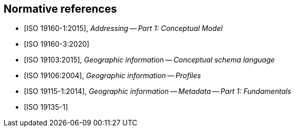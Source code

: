 
[bibliography]
== Normative references

* [[[ISO19160-1,ISO 19160-1:2015]]], _Addressing -- Part 1: Conceptual Model_

* [[[ISO19160-3,ISO 19160-3:2020]]]

* [[[ISO19103,ISO 19103:2015]]], _Geographic information -- Conceptual schema language_

* [[[ISO19106,ISO 19106:2004]]], _Geographic information -- Profiles_

* [[[ISO19115-1,ISO 19115-1:2014]]], _Geographic information -- Metadata -- Part 1: Fundamentals_

* [[[ISO19135-1,ISO 19135-1]]]
